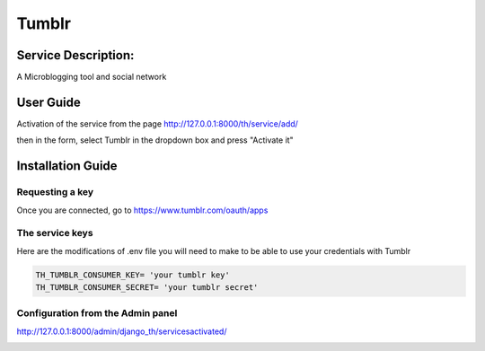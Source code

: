 Tumblr
=======

Service Description:
--------------------

A Microblogging tool and social network

User Guide
----------

Activation of the service from the page http://127.0.0.1:8000/th/service/add/

.. image:: https://github.com/foxmask/django-th/blob/master/docs/public_service_wallabag_add.png
   :alt: My Activated Services

then in the form, select Tumblr in the dropdown box and press "Activate it"


Installation Guide
------------------

Requesting a key
~~~~~~~~~~~~~~~~

Once you are connected, go to https://www.tumblr.com/oauth/apps

The service keys
~~~~~~~~~~~~~~~~

Here are the modifications of .env file you will need to make to be able to use your credentials with Tumblr

.. code-block:: python

    TH_TUMBLR_CONSUMER_KEY= 'your tumblr key'
    TH_TUMBLR_CONSUMER_SECRET= 'your tumblr secret'

Configuration from the Admin panel
~~~~~~~~~~~~~~~~~~~~~~~~~~~~~~~~~~

http://127.0.0.1:8000/admin/django_th/servicesactivated/

.. image:: https://raw.githubusercontent.com/foxmask/django-th/master/docs/service_tumblr.png
    :target: https://tumblr.com/
    :alt: Tumblr
